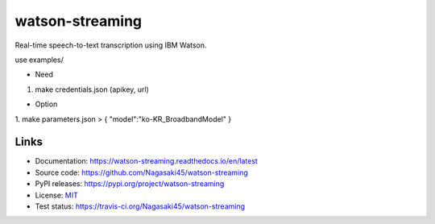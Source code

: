 watson-streaming
################

Real-time speech-to-text transcription using IBM Watson.

use examples/

* Need
1. make credentials.json (apikey, url)  

* Option
1. make parameters.json  
> {  
"model":"ko-KR_BroadbandModel"  
}

Links
-----

* Documentation: https://watson-streaming.readthedocs.io/en/latest
* Source code: https://github.com/Nagasaki45/watson-streaming
* PyPI releases: https://pypi.org/project/watson-streaming
* License: `MIT`_
* Test status: https://travis-ci.org/Nagasaki45/watson-streaming

.. _MIT: https://github.com/Nagasaki45/watson-streaming/blob/master/LICENSE
